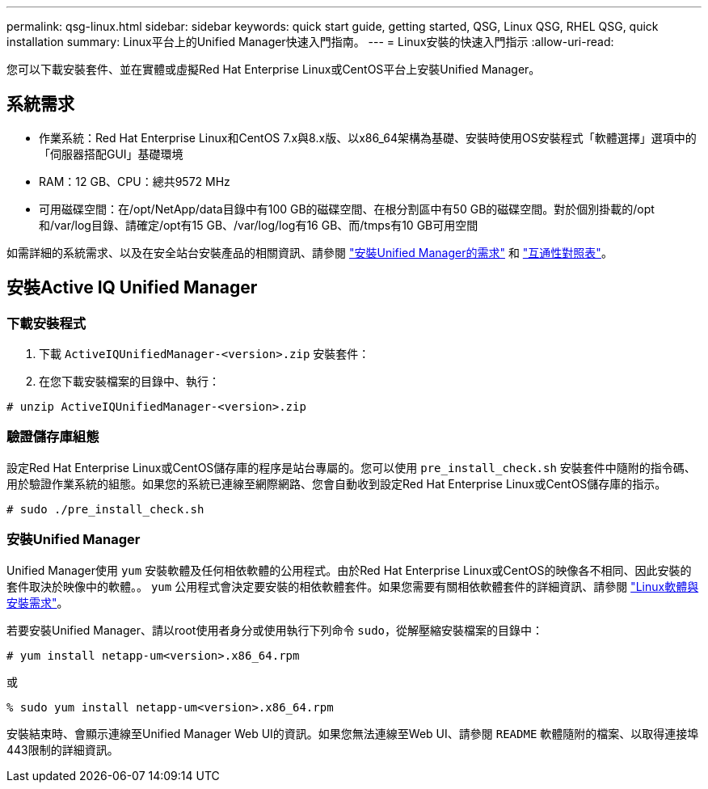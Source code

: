 ---
permalink: qsg-linux.html 
sidebar: sidebar 
keywords: quick start guide, getting started, QSG, Linux QSG, RHEL QSG, quick installation 
summary: Linux平台上的Unified Manager快速入門指南。 
---
= Linux安裝的快速入門指示
:allow-uri-read: 


[role="lead"]
您可以下載安裝套件、並在實體或虛擬Red Hat Enterprise Linux或CentOS平台上安裝Unified Manager。



== 系統需求

* 作業系統：Red Hat Enterprise Linux和CentOS 7.x與8.x版、以x86_64架構為基礎、安裝時使用OS安裝程式「軟體選擇」選項中的「伺服器搭配GUI」基礎環境
* RAM：12 GB、CPU：總共9572 MHz
* 可用磁碟空間：在/opt/NetApp/data目錄中有100 GB的磁碟空間、在根分割區中有50 GB的磁碟空間。對於個別掛載的/opt和/var/log目錄、請確定/opt有15 GB、/var/log/log有16 GB、而/tmps有10 GB可用空間


如需詳細的系統需求、以及在安全站台安裝產品的相關資訊、請參閱 link:./install-linux/concept-requirements-for-installing-unified-manager.html["安裝Unified Manager的需求"] 和 link:http://mysupport.netapp.com/matrix["互通性對照表"]。



== 安裝Active IQ Unified Manager



=== 下載安裝程式

. 下載 `ActiveIQUnifiedManager-<version>.zip` 安裝套件：
. 在您下載安裝檔案的目錄中、執行：


`# unzip ActiveIQUnifiedManager-<version>.zip`



=== 驗證儲存庫組態

設定Red Hat Enterprise Linux或CentOS儲存庫的程序是站台專屬的。您可以使用 `pre_install_check.sh` 安裝套件中隨附的指令碼、用於驗證作業系統的組態。如果您的系統已連線至網際網路、您會自動收到設定Red Hat Enterprise Linux或CentOS儲存庫的指示。

`# sudo ./pre_install_check.sh`



=== 安裝Unified Manager

Unified Manager使用 `yum` 安裝軟體及任何相依軟體的公用程式。由於Red Hat Enterprise Linux或CentOS的映像各不相同、因此安裝的套件取決於映像中的軟體。。 `yum` 公用程式會決定要安裝的相依軟體套件。如果您需要有關相依軟體套件的詳細資訊、請參閱 link:./install-linux/reference-red-hat-and-centos-software-and-installation-requirements.html["Linux軟體與安裝需求"]。

若要安裝Unified Manager、請以root使用者身分或使用執行下列命令 `sudo`，從解壓縮安裝檔案的目錄中：

`# yum install netapp-um<version>.x86_64.rpm`

或

`% sudo yum install netapp-um<version>.x86_64.rpm`

安裝結束時、會顯示連線至Unified Manager Web UI的資訊。如果您無法連線至Web UI、請參閱 `README` 軟體隨附的檔案、以取得連接埠443限制的詳細資訊。
